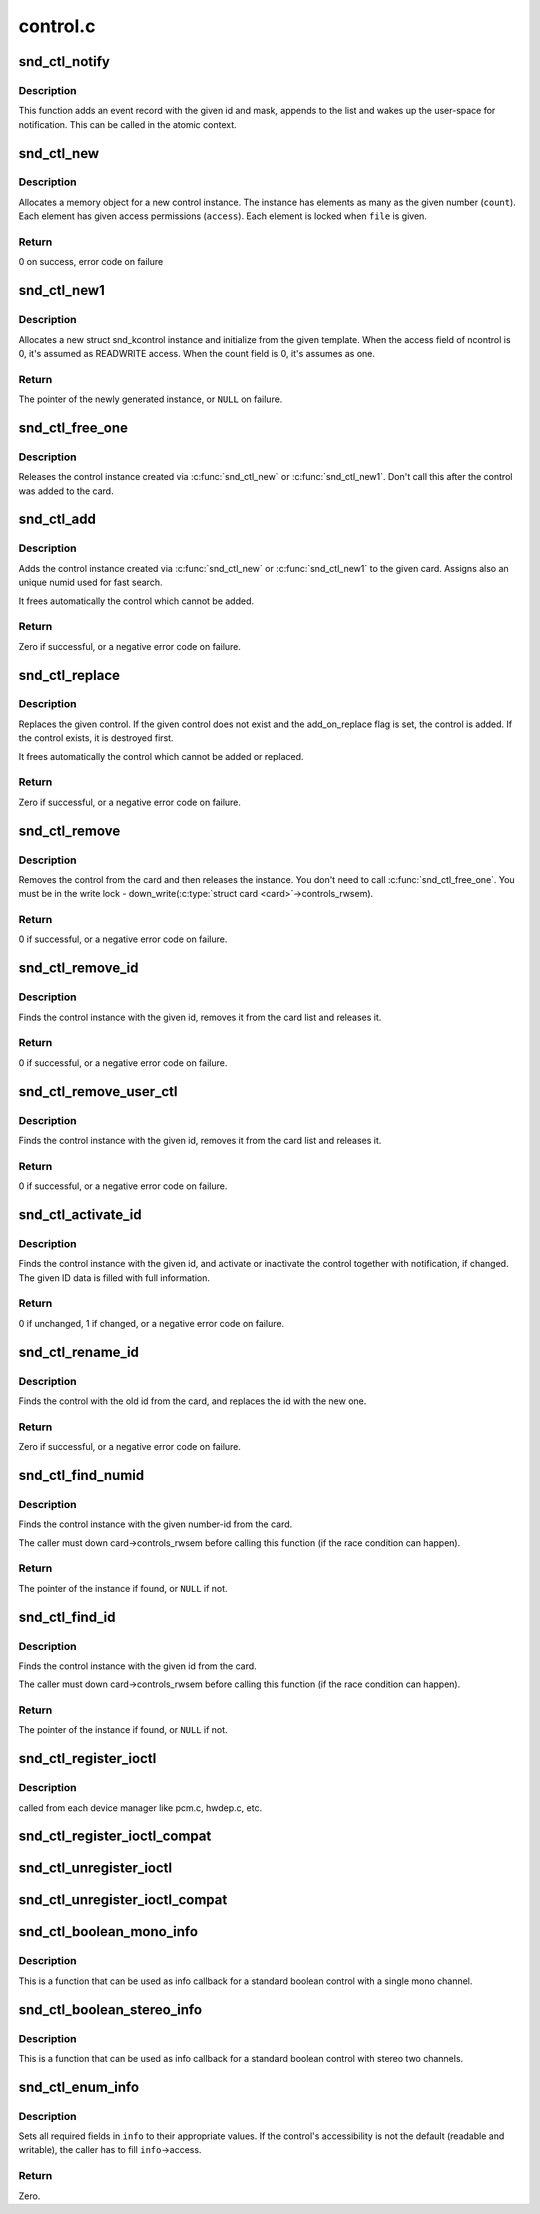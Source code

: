 .. -*- coding: utf-8; mode: rst -*-

=========
control.c
=========


.. _`snd_ctl_notify`:

snd_ctl_notify
==============

.. c:function:: void snd_ctl_notify (struct snd_card *card, unsigned int mask, struct snd_ctl_elem_id *id)

    Send notification to user-space for a control change

    :param struct snd_card \*card:
        the card to send notification

    :param unsigned int mask:
        the event mask, SNDRV_CTL_EVENT\_\*

    :param struct snd_ctl_elem_id \*id:
        the ctl element id to send notification



.. _`snd_ctl_notify.description`:

Description
-----------

This function adds an event record with the given id and mask, appends
to the list and wakes up the user-space for notification.  This can be
called in the atomic context.



.. _`snd_ctl_new`:

snd_ctl_new
===========

.. c:function:: int snd_ctl_new (struct snd_kcontrol **kctl, unsigned int count, unsigned int access, struct snd_ctl_file *file)

    create a new control instance with some elements

    :param struct snd_kcontrol \*\*kctl:
        the pointer to store new control instance

    :param unsigned int count:
        the number of elements in this control

    :param unsigned int access:
        the default access flags for elements in this control

    :param struct snd_ctl_file \*file:
        given when locking these elements



.. _`snd_ctl_new.description`:

Description
-----------

Allocates a memory object for a new control instance. The instance has
elements as many as the given number (\ ``count``\ ). Each element has given
access permissions (\ ``access``\ ). Each element is locked when ``file`` is given.



.. _`snd_ctl_new.return`:

Return
------

0 on success, error code on failure



.. _`snd_ctl_new1`:

snd_ctl_new1
============

.. c:function:: struct snd_kcontrol *snd_ctl_new1 (const struct snd_kcontrol_new *ncontrol, void *private_data)

    create a control instance from the template

    :param const struct snd_kcontrol_new \*ncontrol:
        the initialization record

    :param void \*private_data:
        the private data to set



.. _`snd_ctl_new1.description`:

Description
-----------

Allocates a new struct snd_kcontrol instance and initialize from the given 
template.  When the access field of ncontrol is 0, it's assumed as
READWRITE access. When the count field is 0, it's assumes as one.



.. _`snd_ctl_new1.return`:

Return
------

The pointer of the newly generated instance, or ``NULL`` on failure.



.. _`snd_ctl_free_one`:

snd_ctl_free_one
================

.. c:function:: void snd_ctl_free_one (struct snd_kcontrol *kcontrol)

    release the control instance

    :param struct snd_kcontrol \*kcontrol:
        the control instance



.. _`snd_ctl_free_one.description`:

Description
-----------

Releases the control instance created via :c:func:`snd_ctl_new`
or :c:func:`snd_ctl_new1`.
Don't call this after the control was added to the card.



.. _`snd_ctl_add`:

snd_ctl_add
===========

.. c:function:: int snd_ctl_add (struct snd_card *card, struct snd_kcontrol *kcontrol)

    add the control instance to the card

    :param struct snd_card \*card:
        the card instance

    :param struct snd_kcontrol \*kcontrol:
        the control instance to add



.. _`snd_ctl_add.description`:

Description
-----------

Adds the control instance created via :c:func:`snd_ctl_new` or
:c:func:`snd_ctl_new1` to the given card. Assigns also an unique
numid used for fast search.

It frees automatically the control which cannot be added.



.. _`snd_ctl_add.return`:

Return
------

Zero if successful, or a negative error code on failure.



.. _`snd_ctl_replace`:

snd_ctl_replace
===============

.. c:function:: int snd_ctl_replace (struct snd_card *card, struct snd_kcontrol *kcontrol, bool add_on_replace)

    replace the control instance of the card

    :param struct snd_card \*card:
        the card instance

    :param struct snd_kcontrol \*kcontrol:
        the control instance to replace

    :param bool add_on_replace:
        add the control if not already added



.. _`snd_ctl_replace.description`:

Description
-----------

Replaces the given control.  If the given control does not exist
and the add_on_replace flag is set, the control is added.  If the
control exists, it is destroyed first.

It frees automatically the control which cannot be added or replaced.



.. _`snd_ctl_replace.return`:

Return
------

Zero if successful, or a negative error code on failure.



.. _`snd_ctl_remove`:

snd_ctl_remove
==============

.. c:function:: int snd_ctl_remove (struct snd_card *card, struct snd_kcontrol *kcontrol)

    remove the control from the card and release it

    :param struct snd_card \*card:
        the card instance

    :param struct snd_kcontrol \*kcontrol:
        the control instance to remove



.. _`snd_ctl_remove.description`:

Description
-----------

Removes the control from the card and then releases the instance.
You don't need to call :c:func:`snd_ctl_free_one`. You must be in
the write lock - down_write(:c:type:`struct card <card>`->controls_rwsem).



.. _`snd_ctl_remove.return`:

Return
------

0 if successful, or a negative error code on failure.



.. _`snd_ctl_remove_id`:

snd_ctl_remove_id
=================

.. c:function:: int snd_ctl_remove_id (struct snd_card *card, struct snd_ctl_elem_id *id)

    remove the control of the given id and release it

    :param struct snd_card \*card:
        the card instance

    :param struct snd_ctl_elem_id \*id:
        the control id to remove



.. _`snd_ctl_remove_id.description`:

Description
-----------

Finds the control instance with the given id, removes it from the
card list and releases it.



.. _`snd_ctl_remove_id.return`:

Return
------

0 if successful, or a negative error code on failure.



.. _`snd_ctl_remove_user_ctl`:

snd_ctl_remove_user_ctl
=======================

.. c:function:: int snd_ctl_remove_user_ctl (struct snd_ctl_file *file, struct snd_ctl_elem_id *id)

    remove and release the unlocked user control

    :param struct snd_ctl_file \*file:
        active control handle

    :param struct snd_ctl_elem_id \*id:
        the control id to remove



.. _`snd_ctl_remove_user_ctl.description`:

Description
-----------

Finds the control instance with the given id, removes it from the
card list and releases it.



.. _`snd_ctl_remove_user_ctl.return`:

Return
------

0 if successful, or a negative error code on failure.



.. _`snd_ctl_activate_id`:

snd_ctl_activate_id
===================

.. c:function:: int snd_ctl_activate_id (struct snd_card *card, struct snd_ctl_elem_id *id, int active)

    activate/inactivate the control of the given id

    :param struct snd_card \*card:
        the card instance

    :param struct snd_ctl_elem_id \*id:
        the control id to activate/inactivate

    :param int active:
        non-zero to activate



.. _`snd_ctl_activate_id.description`:

Description
-----------

Finds the control instance with the given id, and activate or
inactivate the control together with notification, if changed.
The given ID data is filled with full information.



.. _`snd_ctl_activate_id.return`:

Return
------

0 if unchanged, 1 if changed, or a negative error code on failure.



.. _`snd_ctl_rename_id`:

snd_ctl_rename_id
=================

.. c:function:: int snd_ctl_rename_id (struct snd_card *card, struct snd_ctl_elem_id *src_id, struct snd_ctl_elem_id *dst_id)

    replace the id of a control on the card

    :param struct snd_card \*card:
        the card instance

    :param struct snd_ctl_elem_id \*src_id:
        the old id

    :param struct snd_ctl_elem_id \*dst_id:
        the new id



.. _`snd_ctl_rename_id.description`:

Description
-----------

Finds the control with the old id from the card, and replaces the
id with the new one.



.. _`snd_ctl_rename_id.return`:

Return
------

Zero if successful, or a negative error code on failure.



.. _`snd_ctl_find_numid`:

snd_ctl_find_numid
==================

.. c:function:: struct snd_kcontrol *snd_ctl_find_numid (struct snd_card *card, unsigned int numid)

    find the control instance with the given number-id

    :param struct snd_card \*card:
        the card instance

    :param unsigned int numid:
        the number-id to search



.. _`snd_ctl_find_numid.description`:

Description
-----------

Finds the control instance with the given number-id from the card.

The caller must down card->controls_rwsem before calling this function
(if the race condition can happen).



.. _`snd_ctl_find_numid.return`:

Return
------

The pointer of the instance if found, or ``NULL`` if not.



.. _`snd_ctl_find_id`:

snd_ctl_find_id
===============

.. c:function:: struct snd_kcontrol *snd_ctl_find_id (struct snd_card *card, struct snd_ctl_elem_id *id)

    find the control instance with the given id

    :param struct snd_card \*card:
        the card instance

    :param struct snd_ctl_elem_id \*id:
        the id to search



.. _`snd_ctl_find_id.description`:

Description
-----------

Finds the control instance with the given id from the card.

The caller must down card->controls_rwsem before calling this function
(if the race condition can happen).



.. _`snd_ctl_find_id.return`:

Return
------

The pointer of the instance if found, or ``NULL`` if not.



.. _`snd_ctl_register_ioctl`:

snd_ctl_register_ioctl
======================

.. c:function:: int snd_ctl_register_ioctl (snd_kctl_ioctl_func_t fcn)

    register the device-specific control-ioctls

    :param snd_kctl_ioctl_func_t fcn:
        ioctl callback function



.. _`snd_ctl_register_ioctl.description`:

Description
-----------

called from each device manager like pcm.c, hwdep.c, etc.



.. _`snd_ctl_register_ioctl_compat`:

snd_ctl_register_ioctl_compat
=============================

.. c:function:: int snd_ctl_register_ioctl_compat (snd_kctl_ioctl_func_t fcn)

    register the device-specific 32bit compat control-ioctls

    :param snd_kctl_ioctl_func_t fcn:
        ioctl callback function



.. _`snd_ctl_unregister_ioctl`:

snd_ctl_unregister_ioctl
========================

.. c:function:: int snd_ctl_unregister_ioctl (snd_kctl_ioctl_func_t fcn)

    de-register the device-specific control-ioctls

    :param snd_kctl_ioctl_func_t fcn:
        ioctl callback function to unregister



.. _`snd_ctl_unregister_ioctl_compat`:

snd_ctl_unregister_ioctl_compat
===============================

.. c:function:: int snd_ctl_unregister_ioctl_compat (snd_kctl_ioctl_func_t fcn)

    de-register the device-specific compat 32bit control-ioctls

    :param snd_kctl_ioctl_func_t fcn:
        ioctl callback function to unregister



.. _`snd_ctl_boolean_mono_info`:

snd_ctl_boolean_mono_info
=========================

.. c:function:: int snd_ctl_boolean_mono_info (struct snd_kcontrol *kcontrol, struct snd_ctl_elem_info *uinfo)

    Helper function for a standard boolean info callback with a mono channel

    :param struct snd_kcontrol \*kcontrol:
        the kcontrol instance

    :param struct snd_ctl_elem_info \*uinfo:
        info to store



.. _`snd_ctl_boolean_mono_info.description`:

Description
-----------

This is a function that can be used as info callback for a standard
boolean control with a single mono channel.



.. _`snd_ctl_boolean_stereo_info`:

snd_ctl_boolean_stereo_info
===========================

.. c:function:: int snd_ctl_boolean_stereo_info (struct snd_kcontrol *kcontrol, struct snd_ctl_elem_info *uinfo)

    Helper function for a standard boolean info callback with stereo two channels

    :param struct snd_kcontrol \*kcontrol:
        the kcontrol instance

    :param struct snd_ctl_elem_info \*uinfo:
        info to store



.. _`snd_ctl_boolean_stereo_info.description`:

Description
-----------

This is a function that can be used as info callback for a standard
boolean control with stereo two channels.



.. _`snd_ctl_enum_info`:

snd_ctl_enum_info
=================

.. c:function:: int snd_ctl_enum_info (struct snd_ctl_elem_info *info, unsigned int channels, unsigned int items, const char *const names[])

    fills the info structure for an enumerated control

    :param struct snd_ctl_elem_info \*info:
        the structure to be filled

    :param unsigned int channels:
        the number of the control's channels; often one

    :param unsigned int items:
        the number of control values; also the size of ``names``

    :param const char \*const names:
        an array containing the names of all control values



.. _`snd_ctl_enum_info.description`:

Description
-----------

Sets all required fields in ``info`` to their appropriate values.
If the control's accessibility is not the default (readable and writable),
the caller has to fill ``info``\ ->access.



.. _`snd_ctl_enum_info.return`:

Return
------

Zero.

